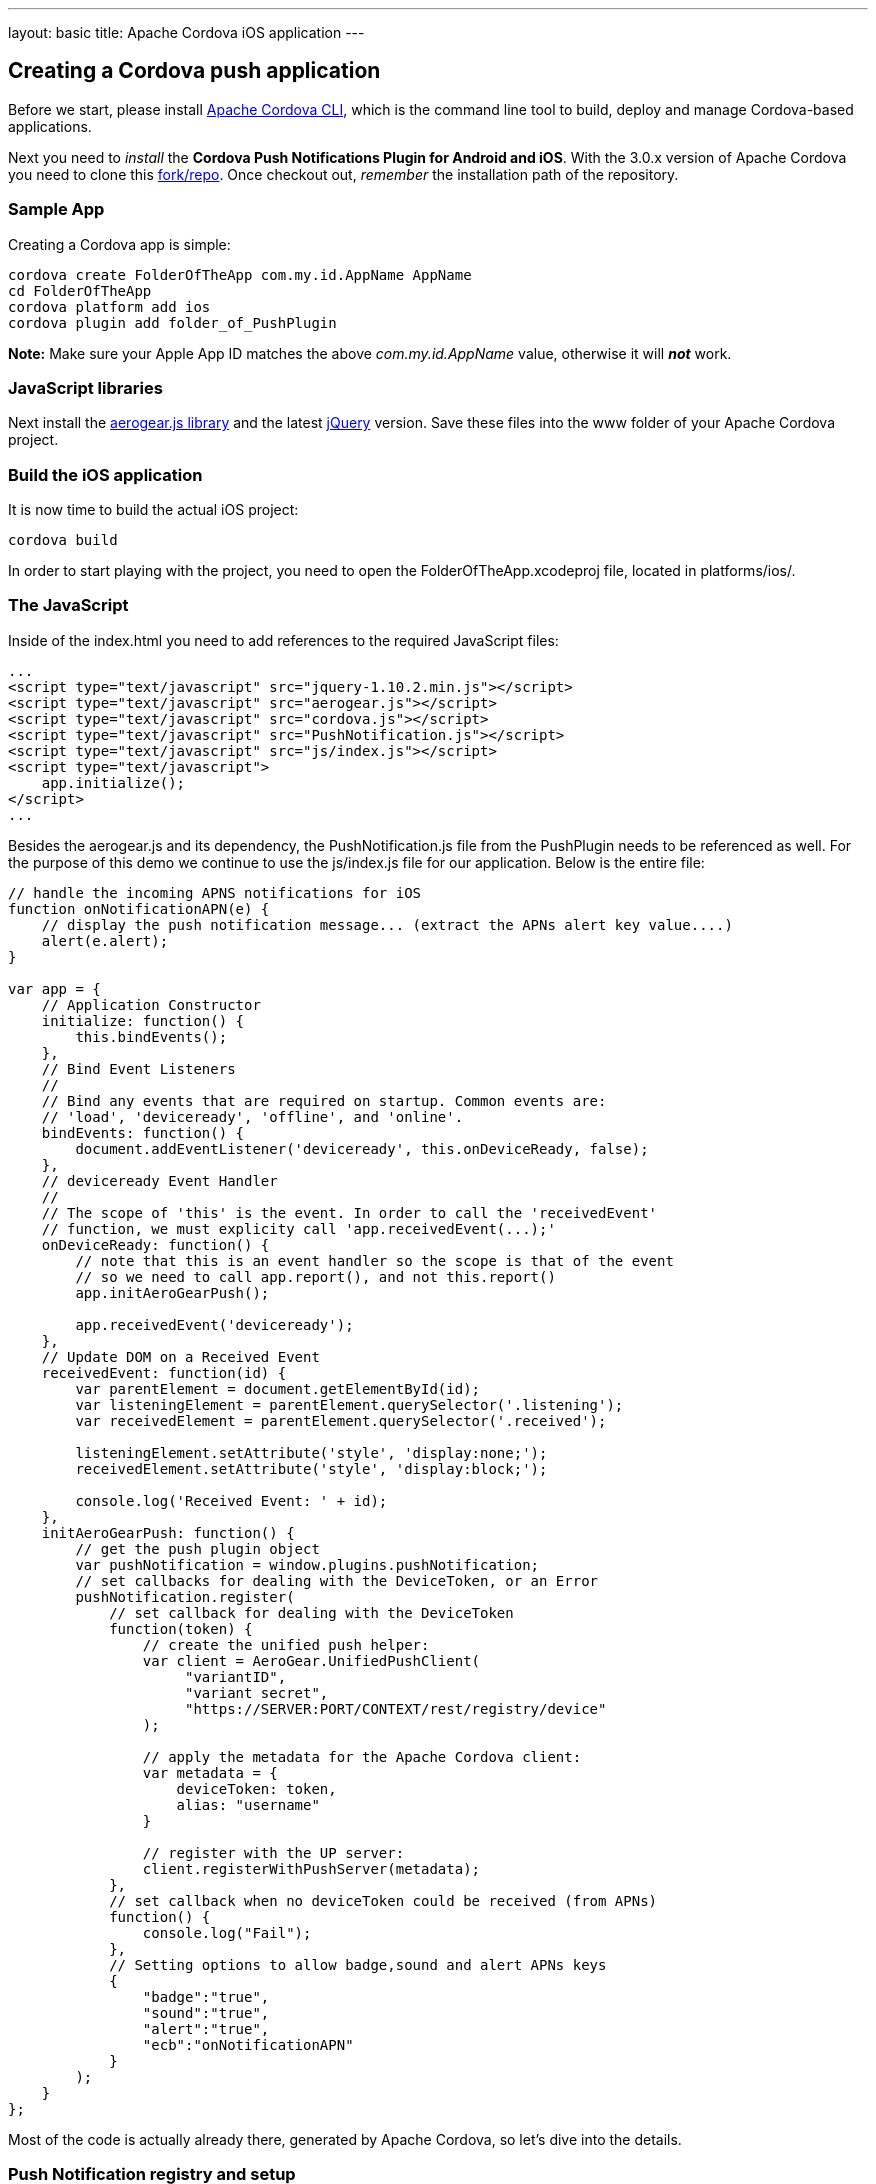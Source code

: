 ---
layout: basic
title: Apache Cordova iOS application
---

Creating a Cordova push application
-----------------------------------

Before we start, please install link:https://github.com/apache/cordova-cli/[Apache Cordova CLI], which is the command line tool to build, deploy and manage Cordova-based applications.

Next you need to _install_ the *Cordova Push Notifications Plugin for Android and iOS*. With the 3.0.x version of Apache Cordova you need to clone this link:https://github.com/jdhiro/PushPlugin[fork/repo]. Once checkout out, _remember_ the installation path of the repository.

Sample App
~~~~~~~~~~

Creating a Cordova app is simple:

[source,c]
----
cordova create FolderOfTheApp com.my.id.AppName AppName
cd FolderOfTheApp
cordova platform add ios
cordova plugin add folder_of_PushPlugin
----

*Note:* Make sure your Apple App ID matches the above _com.my.id.AppName_ value, otherwise it will *_not_* work.

JavaScript libraries
~~~~~~~~~~~~~~~~~~~~

Next install the link:http://aerogear.org/download/[+aerogear.js+ library] and the latest link:http://jquery.com/download[jQuery] version. Save these files into the +www+ folder of your Apache Cordova project.

Build the iOS application
~~~~~~~~~~~~~~~~~~~~~~~~~

It is now time to build the actual iOS project:

[source,c]
----
cordova build
----

In order to start playing with the project, you need to open the +FolderOfTheApp.xcodeproj+ file, located in +platforms/ios/+.

The JavaScript
~~~~~~~~~~~~~~

Inside of the +index.html+ you need to add references to the required JavaScript files:

[source,javascript]
----
...
<script type="text/javascript" src="jquery-1.10.2.min.js"></script>
<script type="text/javascript" src="aerogear.js"></script>
<script type="text/javascript" src="cordova.js"></script>
<script type="text/javascript" src="PushNotification.js"></script>
<script type="text/javascript" src="js/index.js"></script>
<script type="text/javascript">
    app.initialize();
</script>
...
----

Besides the aerogear.js and its dependency, the +PushNotification.js+ file from the PushPlugin needs to be referenced as well. For the purpose of this demo we continue to use the +js/index.js+ file for our application. Below is the entire file:

[source,javascript]
----
// handle the incoming APNS notifications for iOS
function onNotificationAPN(e) {
    // display the push notification message... (extract the APNs alert key value....)
    alert(e.alert);
}

var app = {
    // Application Constructor
    initialize: function() {
        this.bindEvents();
    },
    // Bind Event Listeners
    //
    // Bind any events that are required on startup. Common events are:
    // 'load', 'deviceready', 'offline', and 'online'.
    bindEvents: function() {
        document.addEventListener('deviceready', this.onDeviceReady, false);
    },
    // deviceready Event Handler
    //
    // The scope of 'this' is the event. In order to call the 'receivedEvent'
    // function, we must explicity call 'app.receivedEvent(...);'
    onDeviceReady: function() {
        // note that this is an event handler so the scope is that of the event
        // so we need to call app.report(), and not this.report()
        app.initAeroGearPush();

        app.receivedEvent('deviceready');
    },
    // Update DOM on a Received Event
    receivedEvent: function(id) {
        var parentElement = document.getElementById(id);
        var listeningElement = parentElement.querySelector('.listening');
        var receivedElement = parentElement.querySelector('.received');

        listeningElement.setAttribute('style', 'display:none;');
        receivedElement.setAttribute('style', 'display:block;');

        console.log('Received Event: ' + id);
    },
    initAeroGearPush: function() {
        // get the push plugin object
        var pushNotification = window.plugins.pushNotification;
        // set callbacks for dealing with the DeviceToken, or an Error
        pushNotification.register(
            // set callback for dealing with the DeviceToken
            function(token) {
                // create the unified push helper:
                var client = AeroGear.UnifiedPushClient(
                     "variantID",
                     "variant secret",
                     "https://SERVER:PORT/CONTEXT/rest/registry/device"
                );

                // apply the metadata for the Apache Cordova client:
                var metadata = {
                    deviceToken: token,
                    alias: "username"
                }

                // register with the UP server:
                client.registerWithPushServer(metadata);
            },
            // set callback when no deviceToken could be received (from APNs)
            function() {
                console.log("Fail");
            },
            // Setting options to allow badge,sound and alert APNs keys
            {
                "badge":"true",
                "sound":"true",
                "alert":"true",
                "ecb":"onNotificationAPN"
            }
        );
    }
};
----

Most of the code is actually already there, generated by Apache Cordova, so let's dive into the details.

Push Notification registry and setup
~~~~~~~~~~~~~~~~~~~~~~~~~~~~~~~~~~~~

At the beginning of the file there is a +onNotificationAPN+ function, which is a JavaScript callback that is receiving the APNs notifications, while the application is running. For this demo we simply use the +alert+ function to display the message:

[source,javascript]
----
// handle the incomming APNS notifications for iOS
function onNotificationAPN(e) {
    // display the push notification message... (extract the APNs alert key value....)
    alert(e.alert);
}
----

To trigger the setup of the _PushPlugin_ we have added a +initAeroGearPush+ function onto the +app+ scope, the function is invoked by the +onDeviceReady+ function which itself is invoked once the Apache Cordova related initialization is done. The is responsible to get a reference of the Plugin's +pushNotification+ object in order to invoke its +register+ function:

[source,javascript]
----
initAeroGearPush: function() {
    // get the push plugin object
    var pushNotification = window.plugins.pushNotification;

    // set callbacks for dealing with the device token or an Error.
    // The options specify the interest of the different APNs message event types.
    pushNotification.register(successCallback, errorCallback, options);
}
----

The +successCallback+ is an anonymous JavaScript function that is invoked if the iOS environment could receive a device token from the APNs servers. The plugin executes the required native bits (similar like explained in the link:/docs/guides/aerogear-push-ios[iOS Push Tutorial]) and passes the token to the given function. If an error occurs within the registration with the APNs servers the +errorCallback+ is invoked. The _interesting_ part is the +options+ object: It tells the plugin what type of notification messages the application is interested in. The +options+ object also takes a note of the JavaScript function that receives the notifications, while the application is active. Remember the +onNotificationAPN+ function from the beginning of the JavaScript file?

In case of a successful registration the +successCallback+ is being invoked. In the demo we use a anonymous JavaScript function to receive the device token:

[source,javascript]
----
function(token) {
    // create the unified push helper:
    var client = AeroGear.UnifiedPushClient(
        "variantID",
        "variant secret",
        "https://SERVER:PORT/CONTEXT/rest/registry/device"
    );

    // apply the metadata for the Apache Cordova client:
    var metadata = {
        deviceToken: token,
        alias: "username"
    }

    // register with the UP server:
    client.registerWithPushServer(metadata);
}
----

Inside of the +successCallback+ we create a UnifiedPushClient, passing along the _variant ID_, _variant secret_ and the _registration url_. Next we create a literal object, containing the +deviceToken+ from the iOS device and setting an +alias+ (e.g. a username or an email address). Finally we perform a registration with the UnifiedPush server.

The +errorCallback+ is pretty trivial, simply doing a +console.log("Fail");+, but let's have a detailed look at the +options+ object:

[source,javascript]
----
{
    "badge":"true",
    "sound":"true",
    "alert":"true",
    "ecb":"onNotificationAPN"
}
----

Here we tell the plugin that we would like to be notified by iOS for received _badge_, _sound_ and _alert_ events. The last part specifies the event callback (+ecb+) that gets called when your device receives a notification. Here we finally have a reference to the +onNotificationAPN+ function.

Test the app on your device
~~~~~~~~~~~~~~~~~~~~~~~~~~~

Now run the app on the device. After agreeing on receiving Push Messages, you will see the default Apache Cordova page from the generated project. Now put the app into the background, by clicking the home button.


Sending messages to the device
~~~~~~~~~~~~~~~~~~~~~~~~~~~~~~

The last chapter shows how to link:../send-push[send messages] to the device, using the _AeroGear UnifiedPush Server_!

